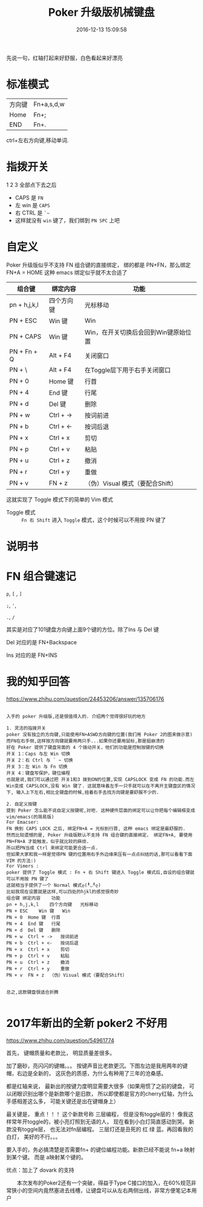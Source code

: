 # -*- mode: Org; org-download-image-dir: "../images"; -*-
#+TITLE: Poker 升级版机械键盘
#+DATE: 2016-12-13 15:09:58 
#+TAGS: 
#+CATEGORY: 
#+LINK: 
#+DESCRIPTION: 
#+LAYOUT : post

先说一句，红轴打起来好舒服，白色看起来好漂亮

* 标准模式
| 方向键 | Fn+a,s,d,w |
| Home   | Fn+;       |
| END    | Fn+.       |

 ctrl+左右方向键,移动单词.

* 指拨开关


#+DOWNLOADED: /tmp/screenshot.png @ 2016-12-13 15:23:47
[[file:../images/指拨开关/screenshot_2016-12-13_15-23-47.png]]

1 2 3 全部点下去之后

- CAPS 是 =FN=
- 左 win 是 =CAPS=
- 右 CTRL 是 =`~=
- 这样就没有 =win= 键了，我们绑到 =PN SPC= 上吧 
* 自定义
Poker 升级版似乎不支持 FN 组合键的直接绑定， 绑的都是 PN+FN，那么绑定FN+A = HOME 
这种 emacs 绑定似乎就不太合适了

| 组合键       | 绑定内容   | 功能                                 |
|--------------+------------+--------------------------------------|
| pn + h,j,k,l | 四个方向键 | 光标移动                             |
| PN + ESC     | Win 键     | Win                                  |
| PN + CAPS    | Win 键     | Win，在开关切换后会回到Win键原始位置 |
| PN + Fn + Q  | Alt + F4   | 关闭窗口                             |
| PN + \       | Alt + F4   | 在Toggle层下用于右手关闭窗口         |
| PN + 0       | Home 键    | 行首                                 |
| PN + 4       | End 键     | 行尾                                 |
| PN + d       | Del 键     | 删除                                 |
| PN + w       | Ctrl + ->  | 按词前进                             |
| PN + b       | Ctrl + <-  | 按词后退                             |
| PN + x       | Ctrl + x   | 剪切                                 |
| PN + p       | Ctrl + v   | 粘贴                                 |
| PN + u       | Ctrl + z   | 撤消                                 |
| PN + r       | Ctrl + y   | 重做                                 |
| PN + v       | FN + z     | （伪）Visual 模式（要配合Shift）     |

这就实现了 Toggle 模式下的简单的 Vim 模式

- Toggle 模式 :: =Fn 右 Shift= 进入 =Toggle= 模式，这个时候可以不用按 PN 键了
* 说明书

#+DOWNLOADED: /tmp/screenshot.png @ 2016-12-13 16:24:05
[[file:../images/screenshot_2016-12-13_16-24-05.png]]


#+DOWNLOADED: /tmp/screenshot.png @ 2016-12-13 16:24:19
[[file:../images/screenshot_2016-12-13_16-24-19.png]]
* FN 组合键速记
=p=, =[= , =]=

=;=, ='=,

=.=, =/=

其实是对应了101键盘方向键上面9个键的方位。除了Ins 与 Del 键

Del 对应的是 FN+Backspace

Ins 对应的是 FN+INS
* 我的知乎回答

https://www.zhihu.com/question/24453206/answer/135706176

 #+BEGIN_EXAMPLE
      
入手的 poker 升级版,还是很值得入的. 介绍两个觉得很好玩的地方

1. 灵活的指拨开关
poker 没有独立的方向键,只能使用FN+ASWD方向键的位置(我们用 Poker 2的图来做示意)
而FN在右手侧,这样按方向键就要用两只手...如果你还要用鼠标,那是挺崩溃的
好在 Poker 提供了键盘背面的 4 个拨动开关，他们的功能是控制按键的切换
开关 1：Caps 与左 Win 切换
开关 2：右 Ctrl 与 ` ~ 切换
开关 3：左 Win 与 Fn 切换
开关 4：键盘写保护，键位编程
也就是说,我们可以通过把 开关1和3 拨到ON的位置,实现 CAPSLOCK 变成 FN 的功能.而左Win变成 CAPSLOCK,没有 Win 键了. 这就意味着左手一只手就可以在不离开主键盘区的情况下, 输入上下左右,相比全键盘的时候,扭着右手去找方向键是要舒服不少的.

2. 自定义按键
提到 Poker 怎么能不说自定义按键呢,对吧. 这种硬件层面的绑定可以让你把每个编辑框变成 vim/emacs(的简易版)
For Emacser:
FN 换到 CAPS LOCK 之后, 绑定FN+A = 光标到行首, 这种 emacs 绑定是最舒服的.
然而比较遗憾的是, Poker 升级版默认不支持 FN 组合键的直接绑定， 绑定FN+A, 要使用 PN+FN+A 才能触发，似乎就比较的麻烦.
所以把PN当成 Ctrl 来绑定可能更合适一点.
但如果大家和我一样是觉得PN 键的位置用右手外边缘来压有一点点纠结的话,那可以看看下面 VIM 的方法:)
For Vimers :
poker 提供了 Toggle 模式 : Fn + 右 Shift 键进入 Toggle 模式后,自设的组合键就可以不用按 PN 键了
这就相当于提供了一个 Normal 模式ლ(╹◡╹ლ)
比如我现在设置就是这样,可以四处的hjkl的感觉很奇妙
组合键	绑定内容	功能
pn + h,j,k,l	四个方向键	光标移动
PN + ESC	Win 键	Win
PN + 0	Home 键	行首
PN + 4	End 键	行尾
PN + d	Del 键	删除
PN + w	Ctrl + ->	按词前进
PN + b	Ctrl + <-	按词后退
PN + x	Ctrl + x	剪切
PN + p	Ctrl + v	粘贴
PN + u	Ctrl + z	撤消
PN + r	Ctrl + y	重做
PN + v	FN + z	（伪）Visual 模式（要配合Shift）


总之,这款键盘很适合折腾

 #+END_EXAMPLE

* 2017年新出的全新 poker2 不好用
https://www.zhihu.com/question/54961774

首先， 键帽质量和老款比， 明显质量差很多。

加了磨砂，亮闪闪的键帽。。。 按键声音比老款更沉。下图左边是我用两年的键帽，右边是全新的， 这灰色的质感，为什么有种用了三年的沧桑感。

都是红轴来说， 最新出的按键力度明显需要大很多（如果用惯了之前的键盘， 可以闭眼识别出哪个是新款哪个是旧款， 所以即使都是官方的cherry红轴，为什么手感相差这么多， 可能关键还是出在键帽身上）

最关键是， 重点！！！ 这个新款号称 三层编程， 但是没有toggle层的！ 像我这样常年开toggle的，被小亮灯照到无语的人， 现在看到小白灯简直感动到哭。 新款没有toggle层， 也无法对fn层编程。 三层灯还是丑死的 红 绿 蓝。再回看我的白灯， 美好的不行。。。

要入手的，务必搞清楚是否需要fn+ 的键位编程功能。新款已经不能说 fn+a 映射到某个键。 而是 a映射某个键的。

优点：加上了 dovark 的支持

　　本次发布的Poker2还有一个突破，得益于Type C接口的加入，在60%规范非常狭小的空间内竟然塞进去线槽，让键盘可以从左右两侧出线，非常方便笔记本用户
